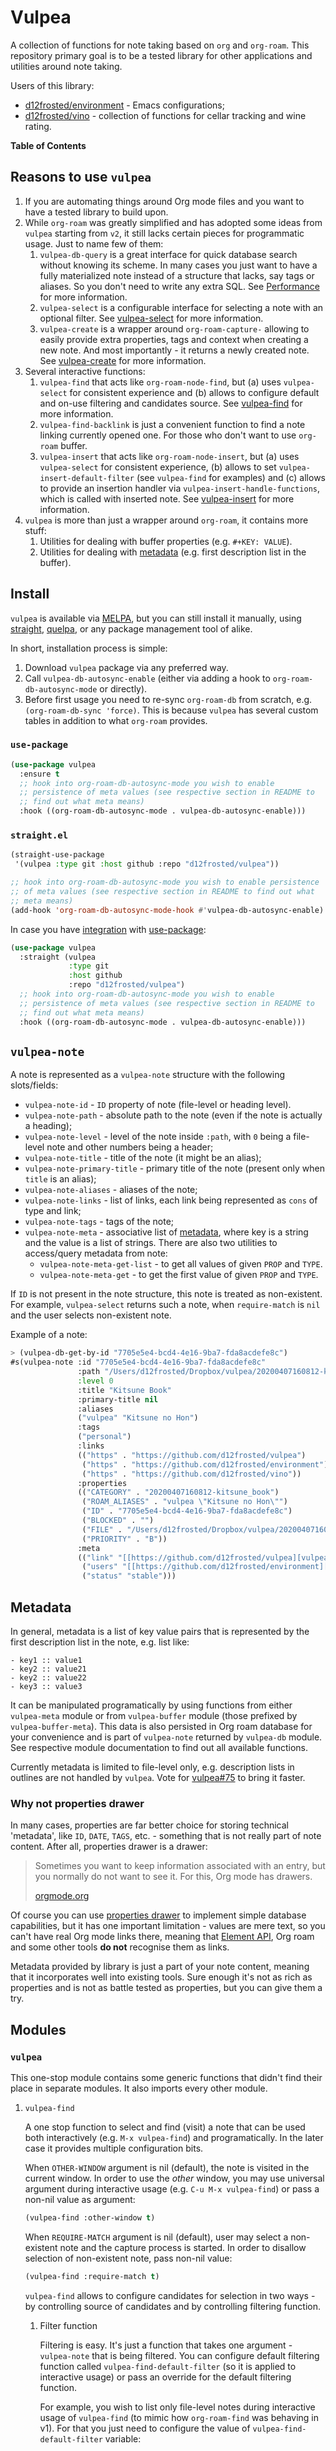 #+OPTIONS: toc:nil

* Vulpea
:PROPERTIES:
:ID:                     4897a1f9-10be-4489-a732-7daa4785d80f
:END:

#+begin_export html
<p align="center">
  <img width="256px" src="https://barberry.io/images/vulpea-logo.png" alt="Banner">
</p>
<p align="center">
  <a href="https://melpa.org/#/vulpea"><img alt="MELPA" src="https://melpa.org/packages/vulpea-badge.svg"/></a>
  <a href="https://stable.melpa.org/#/vulpea"><img alt="MELPA Stable" src="https://stable.melpa.org/packages/vulpea-badge.svg"/></a>
</p>
#+end_export

A collection of functions for note taking based on =org= and =org-roam=. This repository primary goal is to be a tested library for other applications and utilities around note taking.

Users of this library:

- [[https://github.com/d12frosted/environment][d12frosted/environment]] - Emacs configurations;
- [[https://github.com/d12frosted/vino][d12frosted/vino]] - collection of functions for cellar tracking and wine rating.

*Table of Contents*

#+TOC: headlines 2 local

** Reasons to use =vulpea=
:PROPERTIES:
:ID:                     b3a6ccac-d32f-4e27-a50a-012063fbc08e
:END:

1. If you are automating things around Org mode files and you want to have a tested library to build upon.
2. While =org-roam= was greatly simplified and has adopted some ideas from =vulpea= starting from =v2=, it still lacks certain pieces for programmatic usage. Just to name few of them:
   1. =vulpea-db-query= is a great interface for quick database search without knowing its scheme. In many cases you just want to have a fully materialized note instead of a structure that lacks, say tags or aliases. So you don't need to write any extra SQL. See [[id:5b44d873-179a-4fcb-88df-ff8a8d328bd0][Performance]] for more information.
   2. =vulpea-select= is a configurable interface for selecting a note with an optional filter. See [[id:485b4e0f-22a1-4ab5-88bd-98d002b6d69c][vulpea-select]] for more information.
   3. =vulpea-create= is a wrapper around =org-roam-capture-= allowing to easily provide extra properties, tags and context when creating a new note. And most importantly - it returns a newly created note. See [[id:b75b02e2-b574-4783-81d6-03ab4ed07c10][vulpea-create]] for more information.
3. Several interactive functions:
   1. =vulpea-find= that acts like =org-roam-node-find=, but (a) uses =vulpea-select= for consistent experience and (b)
      allows to configure default and on-use filtering and candidates source. See [[id:29b53275-ec0c-4ab5-a86a-b42f4dae6c84][vulpea-find]] for more information.
   2. =vulpea-find-backlink= is just a convenient function to find a note linking currently opened one. For those who don't want to use =org-roam= buffer.
   3. =vulpea-insert= that acts like =org-roam-node-insert=, but (a) uses =vulpea-select= for consistent experience, (b) allows to set =vulpea-insert-default-filter= (see =vulpea-find= for examples) and (c) allows to provide an insertion handler via =vulpea-insert-handle-functions=, which is called with inserted note. See [[id:210de8cb-b340-4245-8d45-013129ce0a82][vulpea-insert]] for more information.
4. =vulpea= is more than just a wrapper around =org-roam=, it contains more stuff:
   1. Utilities for dealing with buffer properties (e.g. =#+KEY: VALUE=).
   2. Utilities for dealing with [[id:e0f6439c-8818-471d-ac25-c9dda830df3a][metadata]] (e.g. first description list in the buffer).

** Install
:PROPERTIES:
:ID:                     b946c716-e3b3-4c84-8229-dde59ddd55ae
:END:

=vulpea= is available via [[https://melpa.org/#/vulpea][MELPA]], but you can still install it manually, using [[https://github.com/raxod502/straight][straight]], [[https://github.com/quelpa/quelpa][quelpa]], or any package management tool of alike.

In short, installation process is simple:

1. Download =vulpea= package via any preferred way.
2. Call =vulpea-db-autosync-enable= (either via adding a hook to =org-roam-db-autosync-mode= or directly).
3. Before first usage you need to re-sync =org-roam-db= from scratch, e.g. =(org-roam-db-sync 'force)=. This is because =vulpea= has several custom tables in addition to what =org-roam= provides.

*** =use-package=
:PROPERTIES:
:ID:                     21ef9eb7-9613-4246-a603-8ecffba19246
:END:

#+begin_src emacs-lisp
  (use-package vulpea
    :ensure t
    ;; hook into org-roam-db-autosync-mode you wish to enable
    ;; persistence of meta values (see respective section in README to
    ;; find out what meta means)
    :hook ((org-roam-db-autosync-mode . vulpea-db-autosync-enable)))
#+end_src

*** =straight.el=
:PROPERTIES:
:ID:                     501a4489-83cc-4541-8edc-89b04ac866b5
:END:

#+begin_src emacs-lisp
  (straight-use-package
   '(vulpea :type git :host github :repo "d12frosted/vulpea"))

  ;; hook into org-roam-db-autosync-mode you wish to enable persistence
  ;; of meta values (see respective section in README to find out what
  ;; meta means)
  (add-hook 'org-roam-db-autosync-mode-hook #'vulpea-db-autosync-enable)

#+end_src

In case you have [[https://github.com/raxod502/straight.el/#integration-with-use-package][integration]] with [[https://github.com/jwiegley/use-package][use-package]]:

#+begin_src emacs-lisp
  (use-package vulpea
    :straight (vulpea
               :type git
               :host github
               :repo "d12frosted/vulpea")
    ;; hook into org-roam-db-autosync-mode you wish to enable
    ;; persistence of meta values (see respective section in README to
    ;; find out what meta means)
    :hook ((org-roam-db-autosync-mode . vulpea-db-autosync-enable)))
#+end_src

** =vulpea-note=
:PROPERTIES:
:ID:                     22aa7af5-fc57-4813-9e96-afdfce663e00
:END:

A note is represented as a =vulpea-note= structure with the following
slots/fields:

- =vulpea-note-id= - =ID= property of note (file-level or heading level).
- =vulpea-note-path= - absolute path to the note (even if the note is actually a heading);
- =vulpea-note-level= - level of the note inside =:path=, with =0= being a file-level note and other numbers being a header;
- =vulpea-note-title= - title of the note (it might be an alias);
- =vulpea-note-primary-title= - primary title of the note (present only when =title= is an alias);
- =vulpea-note-aliases= - aliases of the note;
- =vulpea-note-links= - list of links, each link being represented as =cons= of type and link;
- =vulpea-note-tags= - tags of the note;
- =vulpea-note-meta= - associative list of [[id:e0f6439c-8818-471d-ac25-c9dda830df3a][metadata]], where key is a string and the value is a list of strings. There are also two utilities to access/query metadata from note:
  - =vulpea-note-meta-get-list= - to get all values of given =PROP= and =TYPE=.
  - =vulpea-note-meta-get= - to get the first value of given =PROP= and =TYPE=.

If =ID= is not present in the note structure, this note is treated as non-existent. For example, =vulpea-select= returns such a note, when =require-match= is =nil= and the user selects non-existent note.

Example of a note:

#+begin_src emacs-lisp
  > (vulpea-db-get-by-id "7705e5e4-bcd4-4e16-9ba7-fda8acdefe8c")
  #s(vulpea-note :id "7705e5e4-bcd4-4e16-9ba7-fda8acdefe8c"
                 :path "/Users/d12frosted/Dropbox/vulpea/20200407160812-kitsune_book.org"
                 :level 0
                 :title "Kitsune Book"
                 :primary-title nil
                 :aliases
                 ("vulpea" "Kitsune no Hon")
                 :tags
                 ("personal")
                 :links
                 (("https" . "https://github.com/d12frosted/vulpea")
                  ("https" . "https://github.com/d12frosted/environment")
                  ("https" . "https://github.com/d12frosted/vino"))
                 :properties
                 (("CATEGORY" . "20200407160812-kitsune_book")
                  ("ROAM_ALIASES" . "vulpea \"Kitsune no Hon\"")
                  ("ID" . "7705e5e4-bcd4-4e16-9ba7-fda8acdefe8c")
                  ("BLOCKED" . "")
                  ("FILE" . "/Users/d12frosted/Dropbox/vulpea/20200407160812-kitsune_book.org")
                  ("PRIORITY" . "B"))
                 :meta
                 (("link" "[[https://github.com/d12frosted/vulpea][vulpea]]")
                  ("users" "[[https://github.com/d12frosted/environment][environment]]" "[[https://github.com/d12frosted/vino][vino]]")
                  ("status" "stable")))
#+end_src

** Metadata
:PROPERTIES:
:ID:                     6b5ef4a4-4cf9-49fb-9141-8858fef3a189
:END:

In general, metadata is a list of key value pairs that is represented by the first description list in the note, e.g. list like:

#+begin_src org-mode
- key1 :: value1
- key2 :: value21
- key2 :: value22
- key3 :: value3
#+end_src

It can be manipulated programatically by using functions from either =vulpea-meta= module or from =vulpea-buffer= module (those prefixed by =vulpea-buffer-meta=). This data is also persisted in Org roam database for your convenience and is part of =vulpea-note= returned by =vulpea-db= module. See respective module documentation to find out all available functions.

Currently metadata is limited to file-level only, e.g. description lists in outlines are not handled by =vulpea=. Vote for [[https://github.com/d12frosted/vulpea/issues/75][vulpea#75]] to bring it faster.

*** Why not properties drawer
:PROPERTIES:
:ID:                     1914d0a4-6e68-47b7-8d54-fc49cef24bf3
:END:

In many cases, properties are far better choice for storing technical 'metadata', like =ID=, =DATE=, =TAGS=, etc. - something that is not really part of note content. After all, properties drawer is a drawer:

#+begin_quote
Sometimes you want to keep information associated with an entry, but you normally do not want to see it. For this, Org mode has drawers.

[[https://orgmode.org/manual/Drawers.html#Drawers][orgmode.org]]
#+end_quote

Of course you can use [[https://orgmode.org/manual/Properties-and-Columns.html#Properties-and-Columns][properties drawer]] to implement simple database capabilities, but it has one important limitation - values are mere text, so you can't have real Org mode links there, meaning that [[https://orgmode.org/worg/dev/org-element-api.html][Element API]], Org roam and some other tools *do not* recognise them as links.

Metadata provided by library is just a part of your note content, meaning that it incorporates well into existing tools. Sure enough it's not as rich as properties and is not as battle tested as properties, but you can give them a try.

** Modules
:PROPERTIES:
:ID:                     c192e78f-08e0-4894-9fa9-a694f9e923f8
:END:

*** =vulpea=
:PROPERTIES:
:ID:                     b042b560-a2e4-451d-b44a-a290d1b0604d
:END:

This one-stop module contains some generic functions that didn't find their place in separate modules. It also imports every other module.

**** =vulpea-find=
:PROPERTIES:
:ID:                     29b53275-ec0c-4ab5-a86a-b42f4dae6c84
:END:

A one stop function to select and find (visit) a note that can be used both interactively (e.g. =M-x vulpea-find=) and programatically. In the later case it provides multiple configuration bits.

When =OTHER-WINDOW= argument is nil (default), the note is visited in the current window. In order to use the /other/ window, you may use universal argument during interactive usage (e.g. =C-u M-x vulpea-find=) or pass a non-nil value as argument:

#+begin_src emacs-lisp
  (vulpea-find :other-window t)
#+end_src

When =REQUIRE-MATCH= argument is nil (default), user may select a non-existent note and the capture process is started. In order to disallow selection of non-existent note, pass non-nil value:

#+begin_src emacs-lisp
  (vulpea-find :require-match t)
#+end_src

=vulpea-find= allows to configure candidates for selection in two ways - by controlling source of candidates and by controlling filtering function.

***** Filter function
:PROPERTIES:
:ID:                     4278719d-56ce-4724-aaf3-b8323bdcc930
:END:

Filtering is easy. It's just a function that takes one argument - =vulpea-note= that is being filtered. You can configure default filtering function called =vulpea-find-default-filter= (so it is applied to interactive usage) or pass an override for the default filtering function.

For example, you wish to list only file-level notes during interactive usage of =vulpea-find= (to mimic how =org-roam-find= was behaving in v1). For that you just need to configure the value of =vulpea-find-default-filter= variable:

#+begin_src emacs-lisp
  (setq vulpea-find-default-filter
        (lambda (note)
          (= (vulpea-note-level note) 0)))
#+end_src

But of course, it's possible to override this behaviour when =vulpea-find= is used programatically, just by passing filtering function as =FILTER-FN= argument:

#+begin_src emacs-lisp
  ;; by default `vulpea-find' lists aliases, imagine that we want to
  ;; list only primary titles
  (vulpea-find
   :filter-fn (lambda (note)
                ;; primary-title is set only when title is one of the
                ;; aliases
                (null (vulpea-note-primary-title note))))
#+end_src

***** Candidates function
:PROPERTIES:
:ID:                     3b13b477-896e-4117-b580-8ba60066cc35
:END:

As it was already mentioned, =vulpea-find= allows to configure the source of candidates. This may be needed for performance considerations (e.g. to avoid filtering EVERY existing note in your database) or for some 'esoteric' features (like ordering).

By default =vulpea-db-query= is used as a source of candidates. Default source is controlled by =vulpea-find-default-candidates-source= variable. You should change it only when your intention is to configure behaviour of =vulpea-find= interactive usage. For example (an 'esoteric' one):

#+begin_src emacs-lisp
  (setq vulpea-find-default-candidates-source
        (lambda (filter)
          ;; sort notes by title, but keep in mind that your completion
          ;; framework might override this sorting, it's just an example
          (seq-sort-by
           #'vulpea-note-title
           #'string<
           (vulpea-db-query filter))))
#+end_src

But in most cases you should not touch the configuration variable and instead apply an override via =CANDIDATES-FN= argument. For example, if you wish to 'find' a note linking to some specific note. Of course this can be achieved with a filtering function, but in this particular case performance can be drastically improved by overriding candidates source. You can achieve this by something along the lines:

#+begin_src emacs-lisp
  ;; Let's say we have a note in the context. First, we use a
  ;; specialized query to find what links to a given note.
  (let ((backlinks (vulpea-db-query-by-links-some
                    (list (cons "id" (vulpea-note-id note))))))
    ;; Secondly, we override default CANDIDATES-FN, so it simply
    ;; presents us a list of backlinks. We deliberately ignore filtering
    ;; function.
    (vulpea-find
     :candidates-fn (lambda (_) backlinks)
     :require-match t))
#+end_src

Don't rush into saving this function into your collection. It's already provided by =vulpea= as =vulpea-find-backlink=. Keep reading!

**** =vulpea-find-backlink=
:PROPERTIES:
:ID:                     a8152294-d4e0-41bf-8e11-e58c6d6f7adf
:END:

An interactive function to select and find (visit) a note linking to the currently visited note. Keep in mind that outlines with assigned =ID= property are also treated as notes so you might want to go to beginning of buffer if you wish to select backlinks to current file.

**** =vulpea-insert=
:PROPERTIES:
:ID:                     210de8cb-b340-4245-8d45-013129ce0a82
:END:

An interactive function to select a note and insert a link to it. When user selects non-existent note, it is captured via =org-roam-capture= process (see =org-roam-capture-templates=). Once the link is inserted, =vulpea-insert-handle-functions= is called with inserted note as an argument, so you can easily perform any necessary post-insertion actions. Selection is controlled in a similar way to =vulpea-find= - via global =vulpea-insert-default-filter= or local filter.

***** Filter function
:PROPERTIES:
:ID:                     b1162e36-b632-4b4a-a420-17e232364fd0
:END:

This argument is just a function that takes one argument - =vulpea-note= that is being filtered. You can configure default filtering function called =vulpea-insert-default-filter= (so it is applied to interactive usage) or pass an override for the default filtering function.

For example, you wish to list only file-level notes during interactive usage of =vulpea-insert= (to mimic how =org-roam-find= was behaving in v1). For that you just need to configure the value of =vulpea-insert-default-filter= variable:

#+begin_src emacs-lisp
  (setq vulpea-insert-default-filter
        (lambda (note)
          (= (vulpea-note-level note) 0)))
#+end_src

But of course, it's possible to override this behaviour when =vulpea-insert= is used programatically, just by passing filtering function as =FILTER-FN= argument:

#+begin_src emacs-lisp
  ;; by default `vulpea-insert' lists aliases, imagine that we want to
  ;; list only primary titles
  (vulpea-insert
   (lambda (note)
     ;; primary-title is set only when title is one of the
     ;; aliases
     (null (vulpea-note-primary-title note))))
#+end_src

***** Insertion handler
:PROPERTIES:
:ID:                     558e6704-76d0-4b6c-bd6c-28d91a5e0d89
:END:

There are cases when you want to react somehow to link insertion. For this =vulpea= provides a configuration variable =vulpea-insert-handle-functions=, which is kind of a hook with argument - =vulpea-note= that is linked.

For example, you want to tag an outline whenever a link to person is inserted (see some explanation of this use case in a dedicated [[https://d12frosted.io/posts/2020-07-07-task-management-with-roam-vol4.html][blog post]]). For that you need to define a handler function first:

#+begin_src emacs-lisp
  (defun my-vulpea-insert-handle (note)
    "Hook to be called on NOTE after `vulpea-insert'."
    (when-let* ((title (vulpea-note-title note))
                (tags (vulpea-note-tags note)))
      (when (seq-contains-p tags "people")
        (save-excursion
          (ignore-errors
            (org-back-to-heading)
            (when (eq 'todo (org-element-property
                             :todo-type
                             (org-element-at-point)))
              (org-set-tags
               (seq-uniq
                (cons
                 (vulpea--title-to-tag title)
                 (org-get-tags nil t))))))))))
#+end_src

And then you just need to add it as a hook:

#+begin_src emacs-lisp
  (add-hook 'vulpea-insert-handle-functions
            #'my-vulpea-insert-handle)
#+end_src

**** =vulpea-create=
:PROPERTIES:
:ID:                     b75b02e2-b574-4783-81d6-03ab4ed07c10
:END:

This function enables programmatic creation of new notes without the need to configure =org-roam-capture-templaces=, but instead providing various bits to be inserted into new note. And yes, it returns you the created note. This function is heavily used in [[https://github.com/d12frosted/vino][vino]] and you can find several real world usage examples there.

The minimal usage example:

#+begin_src emacs-lisp
  (vulpea-create
   "Title of new note"
   "relative/path/to/%<%Y%m%d%H%M%S>-${slug}.org")
#+end_src

This will create a note file
=relative/path/to/20211119082840-title-of-new-note.org= with the following
content:

#+begin_src org
  :PROPERTIES:
  :ID:                     3dfd828f-fb73-41a6-9801-54bc17d41b57
  :END:
  ,#+title: Title of new note
#+end_src

As you can see, thanks to =org-roam-capture= and =org-capture= system, this allows expansion of formatted text as long as expansion of variables from capture context. Read further to learn more.

***** Synchronous vs asynchronous
:PROPERTIES:
:ID:                     6cbb1043-18b8-47f1-a33b-9e0cea976188
:END:

By default capture process is 'asynchronous', meaning that it waits for user input and confirmation. In some cases, 'synchronous' creation is desired, so that note is created immediately and the created note is returned as result, so we can use it further. Example:

#+begin_src emacs-lisp
  > (vulpea-create
     "immediate note"
     "%<%Y%m%d%H%M%S>-${slug}.org"
     :immediate-finish t)
  #s(vulpea-note
     :id "5733ca9e-5b42-4b6b-ace9-2fef1091d421"
     :path "/Users/d12frosted/Dropbox/vulpea/20211119095443-immediate_note.org"
     :level 0
     :title "immediate note"
     :primary-title nil
     :aliases nil
     :tags nil
     :links nil
     :properties
     (("CATEGORY" . "20211119095443-immediate_note")
      ("ID" . "5733ca9e-5b42-4b6b-ace9-2fef1091d421")
      ("BLOCKED" . "")
      ("FILE" . "/Users/d12frosted/Dropbox/vulpea/20211119095443-immediate_note.org")
      ("PRIORITY" . "B"))
     :meta nil)
#+end_src

And the content of created file is:

#+begin_src org
  :PROPERTIES:
  :ID:                     5733ca9e-5b42-4b6b-ace9-2fef1091d421
  :END:
  ,#+title: immediate note
#+end_src

How cool is that? Pretty cool, I'd say.

***** Extra content
:PROPERTIES:
:ID:                     3872d1e9-e5c8-4944-814f-ad03c1fb0967
:END:

Of course, in many cases we want to add much more than that into note file. In general, the file has the following format:

#+begin_src org
  :PROPERTIES:
  :ID: ID
  PROPERTIES if present
  :END:
  ,#+title: TITLE
  ,#+filetags: TAGS if present
  HEAD if present

  BODY if present
#+end_src

So you can provide the following arguments controlling content:

- =properties= - a list consisting of =(key_str . val_str)= pairs added to properties block;
- =tags= is a list of strings inserted as =filetags= option (in a proper format);
- =head= - a string inserted after =title= and =filetags=;
- =body= - a string inserted after =title=, =filetags= and =head=;

Simple example to illustrate:

#+begin_src emacs-lisp
  > (vulpea-create
     "Rich note"
     "%<%Y%m%d%H%M%S>-${slug}.org"
     :properties '(("COUNTER" . "1")
                   ("STATUS" . "ignore")
                   ("ROAM_ALIASES" . "\"Very rich note with an alias\""))
     :tags '("documentation" "showcase")
     :head "#+author: unknown\n#+date: today"
     :body "It was a very nice day.\n\nBut I didn't feel that."
     :immediate-finish t)
  #s(vulpea-note
     :id "568d4e29-76dd-4630-82f9-e1e2006bebdc"
     :path "/Users/d12frosted/Dropbox/vulpea/20211119095644-rich_note.org"
     :level 0
     :title "Rich note"
     :primary-title nil
     :aliases
     ("Very rich note with an alias")
     :tags
     ("documentation" "showcase")
     :links nil
     :properties
     (("CATEGORY" . "20211119095644-rich_note")
      ("ROAM_ALIASES" . "Very rich note with an alias")
      ("STATUS" . "ignore")
      ("COUNTER" . "1")
      ("ID" . "568d4e29-76dd-4630-82f9-e1e2006bebdc")
      ("BLOCKED" . "")
      ("FILE" . "/Users/d12frosted/Dropbox/vulpea/20211119095644-rich_note.org")
      ("PRIORITY" . "B"))
     :meta nil)
#+end_src

This creates the following note:

#+begin_src org
  :PROPERTIES:
  :ID:                     568d4e29-76dd-4630-82f9-e1e2006bebdc
  :COUNTER:                1
  :STATUS:                 ignore
  :ROAM_ALIASES:           "Very rich note with an alias"
  :END:
  ,#+title: Rich note
  ,#+filetags: :documentation:showcase:
  ,#+author: unknown
  ,#+date: today

  It was a very nice day.

  But I didn't feel that.
#+end_src

***** Context variables
:PROPERTIES:
:ID:                     3cbca770-aa36-4f99-8dec-14d8552d0001
:END:

Any content piece (except for title) may have arbitrary amount of context variables in form =${VAR}= that are expanded during note creation. By default there are 3 context variables - =slug=, =title= and =id=. But you may add extra variables to the context by passing =context= variable:

#+begin_src emacs-lisp
  > (vulpea-create
     "A Book"
     "${slug}.org"
     :context (list :name "Frodo")
     :immediate-finish t
     :properties '(("AUTHOR" . "${name}"))
     :tags '("@${name}")
     :head "#+author: ${name}"
     :body "This note was create by ${name}")
  #s(vulpea-note
     :id "1fecedf8-ccda-4d68-875e-111b8cc5992e"
     :path "/home/borysb/Dropbox/vulpea/a_book.org"
     :level 0
     :title "A Book"
     :primary-title nil
     :aliases nil
     :tags
     ("@Frodo")
     :links nil
     :properties
     (("CATEGORY" . "a_book")
      ("AUTHOR" . "Frodo")
      ("ID" . "1fecedf8-ccda-4d68-875e-111b8cc5992e")
      ("BLOCKED" . "")
      ("FILE" . "/home/borysb/Dropbox/vulpea/a_book.org")
      ("PRIORITY" . "B"))
     :meta nil)
#+end_src

This creates the following note:

#+begin_src org
  :PROPERTIES:
  :ID:                     1fecedf8-ccda-4d68-875e-111b8cc5992e
  :AUTHOR:                 Frodo
  :END:
  ,#+title: A Book
  ,#+filetags: :@Frodo:
  ,#+author: Frodo

  This note was create by Frodo
#+end_src

Please keep in mind that you cannot override the default context via =context= variable.

***** Mandatory ID
:PROPERTIES:
:ID:                     7b3880e4-4aff-4b4f-8574-78886e4c03a4
:END:

By default =id= is being generated for you and you can not avoid it. This is what allows =vulpea-create= to return created note for you. In some cases you might want to provide =id= upfront instead of relying on generation. And =vulpea-create= has an argument for that.

#+begin_src emacs-lisp
  > (vulpea-create
   "Custom id"
   "${slug}.org"
   :id "xyz"
   :immediate-finish t)
  #s(vulpea-note
     :id "xyz"
     :path "/home/borysb/Dropbox/vulpea/custom_id.org"
     :level 0
     :title "Custom id"
     :primary-title nil
     :aliases nil
     :tags nil
     :links nil
     :properties
     (("CATEGORY" . "custom_id")
      ("ID" . "xyz")
      ("BLOCKED" . "")
      ("FILE" . "/home/borysb/Dropbox/vulpea/custom_id.org")
      ("PRIORITY" . "B"))
     :meta nil)
#+end_src

This creates the following note:

#+begin_src org
  :PROPERTIES:
  :ID:                     xyz
  :END:
  ,#+title: Custom id
#+end_src

*** =vulpea-select=
:PROPERTIES:
:ID:                     485b4e0f-22a1-4ab5-88bd-98d002b6d69c
:END:

Common interface to select (e.g. =completing-read=) a note from the set of notes. Used in functions like =vulpea-find=, =vulpea-find-backlink=, =vulpea-insert=, etc.

#+begin_html
<div>
  <img src="images/vulpea-select.png" width="100%"/>
  <p align="center"><em>Narrowing by aliases and tags</em></p>
</div>
#+end_html

There are two variants of selection: =vulpea-select-from= and =vulpea-select=. The difference between them is that the former accepts a list of notes to select from and the latter accepts a filter function which is applied to all notes in the database. Here are two examples to illustrate that:

#+begin_src emacs-lisp
  ;; Select a note from the list of passed notes
  (vulpea-select-from
   "Grape"
   ;; this function returns only notes that are tagged as 'wine' and
   ;; 'grape' at the same time (see `vulpea-db 'documentation for more
   ;; information on this function).
   (vulpea-db-query-by-tags-every '("wine" "grape"))
   :require-match t)

  ;; Select a note from all notes filtered by some predicate.
  (vulpea-select
   "Grape"
   :filter-fn
   ;; We just manually check that the note is tagged as 'wine' and
   ;; 'grape' at the same time.
   (lambda (note)
     (let ((tags (vulpea-note-tags note)))
       (and (seq-contains-p tags "wine")
            (seq-contains-p tags "grape")))))
#+end_src

Both of these examples achieve the same goal. The only practical difference here is performance. Sometimes you either already have a list of notes that you want to select from (so there is no need to filter all the database just to select those notes you already have) or you have a way to fetch a list of notes in a much faster way than by filtering whole database. See =vulpea-db= for more information on performance.

**** Visual configuration
:PROPERTIES:
:ID:                     555650a9-fbaf-4841-a93e-c8fc81d06047
:END:

Each note is formatted using two functions - =vulpea-select-describe-fn= and =vulpea-select-annotate-fn=. Both of them are called by =vulpea-select= interface with a note as argument and their result is concatenated. The only difference between them is purely aesthetical - description has normal face and annotation has =completions-annotations= face.

By default =vulpea-select-describe-fn= is defined as =vulpea-note-title=; and =vulpea-select-annotate-fn= returns aliases and tags if present. To illustrate how it works, let's use some fake notes.

#+begin_src emacs-lisp
  (make-vulpea-note
   :id (org-id-new)
   :path (expand-file-name "note1.org" org-roam-directory)
   :title "Note without aliases and without tags")

  (make-vulpea-note
   :id (org-id-new)
   :path (expand-file-name "note2.org" org-roam-directory)
   :title "Note with single tag"
   :tags '("tag1"))

  (make-vulpea-note
   :id (org-id-new)
   :path (expand-file-name "note3.org" org-roam-directory)
   :title "Note with multiple tags"
   :tags '("tag1" "tag2"))

  (make-vulpea-note
   :id (org-id-new)
   :path (expand-file-name "subdir/aliases.org" org-roam-directory)
   :title "Main title"
   :aliases '("Alias 1" "Alias 2"))

  (make-vulpea-note
   :id (org-id-new)
   :path (expand-file-name "subdir/aliases.org" org-roam-directory)
   :title "Alias 1"
   :primary-title "Main title"
   :aliases '("Alias 1" "Alias 2"))

  (make-vulpea-note
   :id (org-id-new)
   :path (expand-file-name "subdir/aliases.org" org-roam-directory)
   :title "Alias 1"
   :primary-title "Main title"
   :aliases '("Alias 1" "Alias 2")
   :tags '("tag1" "tag2"))
#+end_src

These notes are converted into the following lines:

#+begin_example
  "Note without aliases and without tags"
  "Note with single tag #tag1"
  "Note with multiple tags #tag1 #tag2"
  "Main title"
  "Alias 1 (Main title)"
  "Alias 1 (Main title) #tag1 #tag2"
#+end_example

#+begin_html
<div>
  <img src="images/vulpea-select-example-1.png" width="50%"/>
  <p align="center"><em>Default describe behaviour</em></p>
</div>
#+end_html

Of course, you can configure this behaviour. For example:

#+begin_src emacs-lisp
  ;; relative path // title
  (setq vulpea-select-describe-fn
        (lambda (note)
          (concat
           (string-remove-prefix
            org-roam-directory
            (vulpea-note-path note))
           " // "
           (vulpea-note-title note))))

  ;; display tags and ignore aliases
  (setq vulpea-select-annotate-fn
        (lambda (note)
          (let* ((tags-str (mapconcat
                            (lambda (x) (concat "#" x))
                            (vulpea-note-tags note)
                            " ")))
            (if (string-empty-p tags-str)
                ""
              (concat " " tags-str)))))
#+end_src

This results in the following lines:

#+begin_example
  "note1.org // Note without aliases and without tags"
  "note2.org // Note with single tag #tag1"
  "note3.org // Note with multiple tags #tag1 #tag2"
  "subdir/aliases.org // Main title"
  "subdir/aliases.org // Alias 1"
  "subdir/aliases.org // Alias 1 #tag1 #tag2"
#+end_example

#+begin_html
<div>
  <img src="images/vulpea-select-example-2.png" width="50%"/>
  <p align="center"><em>Custom describe behaviour</em></p>
</div>
#+end_html

*** =vulpea-note=
:PROPERTIES:
:ID:                     c8f81d7b-84fc-4e06-a17f-03dce4bf8dcc
:END:

This module contains =vulpea-note= definition, which is represented as a structure with the following slots/fields:

- =vulpea-note-id= - =ID= property of note (file-level or heading level).
- =vulpea-note-path= - absolute path to the note (even if the note is actually a heading);
- =vulpea-note-level= - level of the note inside =:path=, with =0= being a
  file-level note and other numbers being a header;
- =vulpea-note-title= - title of the note (it might be an alias);
- =vulpea-note-primary-title= - primary title of the note (present only when
  =title= is an alias);
- =vulpea-note-aliases= - aliases of the note;
- =vulpea-note-links= - list of links, each link being represented as =cons= of
  type and link;
- =vulpea-note-tags= - tags of the note;
- =vulpea-note-meta= - associative list of [[id:e0f6439c-8818-471d-ac25-c9dda830df3a][metadata]], where key is a string and
  the value is a list of strings.

If =ID= is not present in the note structure, this note is treated as non-existent. For example, =vulpea-select= returns such a note, when =require-match= is =nil= and the user selects non-existent note.

Example of a note:

#+begin_src emacs-lisp
  > (vulpea-db-get-by-id "7705e5e4-bcd4-4e16-9ba7-fda8acdefe8c")
  #s(vulpea-note :id "7705e5e4-bcd4-4e16-9ba7-fda8acdefe8c"
                 :path "/Users/d12frosted/Dropbox/vulpea/20200407160812-kitsune_book.org"
                 :level 0
                 :title "Kitsune Book"
                 :primary-title nil
                 :aliases
                 ("vulpea" "Kitsune no Hon")
                 :tags
                 ("personal")
                 :links
                 (("https" . "https://github.com/d12frosted/vulpea")
                  ("https" . "https://github.com/d12frosted/environment")
                  ("https" . "https://github.com/d12frosted/vino"))
                 :properties
                 (("CATEGORY" . "20200407160812-kitsune_book")
                  ("ROAM_ALIASES" . "vulpea \"Kitsune no Hon\"")
                  ("ID" . "7705e5e4-bcd4-4e16-9ba7-fda8acdefe8c")
                  ("BLOCKED" . "")
                  ("FILE" . "/Users/d12frosted/Dropbox/vulpea/20200407160812-kitsune_book.org")
                  ("PRIORITY" . "B"))
                 :meta
                 (("link" "[[https://github.com/d12frosted/vulpea][vulpea]]")
                  ("users" "[[https://github.com/d12frosted/environment][environment]]" "[[https://github.com/d12frosted/vino][vino]]")
                  ("status" "stable")))
#+end_src

**** Tags predicate
:PROPERTIES:
:ID:                     fad159dd-aff9-4ae5-8050-2b5a03f4d001
:END:

In some cases you want to check if a note is tagged somehow. Vulpea provides two shortcuts for this:

- =vulpea-note-tagged-all-p= - return non-nil if a NOTE is tagged by all of the TAGS.
- =vulpea-note-tagged-any-p= - return non-nil if a NOTE is tagged by any of the TAGS.

#+begin_src emacs-lisp
  > (setq note (make-vulpea-note :tags '("tag-1" "tag-2" "tag-3")))
  #s(vulpea-note nil nil nil nil nil nil ("tag-1" "tag-2" "tag-3") nil nil nil)

  > (vulpea-note-tagged-all-p note "tag-2" "tag-3")
  t

  > (vulpea-note-tagged-all-p note "tag-2" "tag-3" "tag-4")
  nil

  > (vulpea-note-tagged-any-p note "tag-2" "tag-3")
  t

  > (vulpea-note-tagged-all-p note "tag-2" "tag-3" "tag-4")
  nil

  > (vulpea-note-tagged-all-p note "tag-4")
  nil
#+end_src

**** Accessing meta
:PROPERTIES:
:ID:                     ebf96ea5-50f0-473d-be21-77526ee601b9
:END:

In most cases you should not directly access =vulpea-note-meta=, but instead you should use one of the helpers - =vulpea-note-meta-get= and =vulpea-note-meta-get-list=. The only difference between these two functions is how they treat repeating keys. The former returns only the first occurrence of the key, while the latter returns a list.

Let's take the following note as example:

#+begin_src emacs-lisp
  > (vulpea-db-get-by-id "05907606-f836-45bf-bd36-a8444308eddd")
  #s(vulpea-note :id "05907606-f836-45bf-bd36-a8444308eddd"
                 :path "..."
                 ...
                 :meta
                 (("name" "some name")
                  ("tags" "tag 1")
                  ("tags" "tag 2")
                  ("tags" "tag 3")
                  ("numbers" "12")
                  ("numbers" "18")
                  ("numbers" "24")
                  ("singleton" "only value")
                  ("symbol" "red")
                  ("url" "[[https://en.wikipedia.org/wiki/Frappato][wikipedia.org]]")
                  ("link" "[[id:444f94d7-61e0-4b7c-bb7e-100814c6b4bb][Note without META]]")
                  ("references" "[[id:444f94d7-61e0-4b7c-bb7e-100814c6b4bb][Note without META]]")
                  ("references" "[[id:5093fc4e-8c63-4e60-a1da-83fc7ecd5db7][Reference]]")
                  ("answer" "42")))
#+end_src

As you can see, keys and values are strings. But that's not always useful, that's why =vulpea-note-meta-get= and =vulpea-note-meta-get-list= support string parsing of some common 'types': string (default), number, link (path of the link - either ID of the linked note or raw link), note (queries note by id from db) and symbol.

#+begin_src emacs-lisp
  > (vulpea-note-meta-get note "name")
  "some name"

  > (vulpea-note-meta-get note "name" 'string)
  "some name"

  > (vulpea-note-meta-get-list note "name")
  ("some name")

  > (vulpea-note-meta-get note "tags")
  "tag 1"

  > (vulpea-note-meta-get-list note "tags")
  ("tag 1" "tag 2" "tag 3")

  > (vulpea-note-meta-get note "numbers" 'number)
  12

  > (vulpea-note-meta-get-list note "numbers" 'number)
  (12 18 24)

  > (vulpea-note-meta-get note "symbol")
  "red"

  > (vulpea-note-meta-get note "symbol" 'symbol)
  red

  > (vulpea-note-meta-get note "url" 'link)
  "https://en.wikipedia.org/wiki/Frappato"

  > (vulpea-note-meta-get note "link" 'link)
  "444f94d7-61e0-4b7c-bb7e-100814c6b4bb"

  > (vulpea-note-meta-get-list note "references" 'note)
  (#s(vulpea-note :id "444f94d7-61e0-4b7c-bb7e-100814c6b4bb"
                  :path "..."
                  :title "Note without META"
                  ...)
   #s(vulpea-note :id "5093fc4e-8c63-4e60-a1da-83fc7ecd5db7"
                  :path "..."
                  :title "Reference"
                  ...))
#+end_src

*** =vulpea-db=
:PROPERTIES:
:ID:                     fe123255-686a-4c71-91cc-30e2e68387b4
:END:

This module contains functions to query notes from data base. In order for most of these functions to operate, one needs to enable =vulpea-db-autosync-mode= (see [[id:b946c716-e3b3-4c84-8229-dde59ddd55ae][Install]] section), for example, by using =vulpea-db-autosync-enable=. This hooks into =org-roam.db= by adding two extra tables:

- =meta= - for storing [[id:e0f6439c-8818-471d-ac25-c9dda830df3a][Metadata]];
- =notes= - a view table of fully materialized note (see [[id:5b44d873-179a-4fcb-88df-ff8a8d328bd0][Performance]]).

*Important!* You might need to perform a full re-sync of =org-roam.db=.

**** =vulpea-db-get-by-id=
:PROPERTIES:
:ID:                     bc276c0e-1128-40c5-ad0a-4d2558d2ed20
:END:

The simplest function to get a note with some =ID=. Supports both file-level
notes and outlines/headings. Returns =vulpea-note= if note with =ID= exists and
nil otherwise.

#+begin_src emacs-lisp
  > (vulpea-db-get-by-id "7705e5e4-bcd4-4e16-9ba7-fda8acdefe8c")
    #s(vulpea-note :id "7705e5e4-bcd4-4e16-9ba7-fda8acdefe8c"
                   :path "/Users/d12frosted/Dropbox/vulpea/20200407160812-kitsune_book.org"
                   :level 0
                   :title "Kitsune Book"
                   :primary-title nil
                   :aliases
                   ("vulpea" "Kitsune no Hon")
                   :tags
                   ("personal")
                   :links
                   (("https" . "https://github.com/d12frosted/vulpea")
                    ("https" . "https://github.com/d12frosted/environment")
                    ("https" . "https://github.com/d12frosted/vino"))
                   :properties
                   (("CATEGORY" . "20200407160812-kitsune_book")
                    ("ROAM_ALIASES" . "vulpea \"Kitsune no Hon\"")
                    ("ID" . "7705e5e4-bcd4-4e16-9ba7-fda8acdefe8c")
                    ("BLOCKED" . "")
                    ("FILE" . "/Users/d12frosted/Dropbox/vulpea/20200407160812-kitsune_book.org")
                    ("PRIORITY" . "B"))
                   :meta
                   (("link" "[[https://github.com/d12frosted/vulpea][vulpea]]")
                    ("users" "[[https://github.com/d12frosted/environment][environment]]" "[[https://github.com/d12frosted/vino][vino]]")
                    ("status" "stable")))

  > (vulpea-db-get-by-id "xyz")
  nil
#+end_src

**** =vulpea-db-query=
:PROPERTIES:
:ID:                     2188a950-26ef-4f04-9e1b-e1dcd0de9ebb
:END:

Function to query notes from database with optional predicate. This function is very powerful as it allows to apply Emacs Lisp predicate on /every/ =vulpea-note= in your database. This might be not very efficient on big set of notes, in such cases use specialized query functions.

When predicate is not passed, =vulpea-db-query= returns ALL notes from your database.

#+begin_src emacs-lisp
  > (seq-length (vulpea-db-query))
  9554
#+end_src

Since =vulpea-note= contains so much information, you can do many complex things, with =vulpea-db-query=.

#+begin_src emacs-lisp
  > (vulpea-db-query
     (lambda (note)
       (and
        (seq-contains-p (vulpea-note-links note) (cons "id" "8f62b3bd-2a36-4227-a0d3-4107cd8dac19"))
        (or
         (seq-contains-p (vulpea-note-tags note) "grape")
         (seq-contains-p (vulpea-note-tags note) "cellar")))))
  # 15 notes
#+end_src

***** Custom SQL
:PROPERTIES:
:ID:                     60480c99-5d52-4aee-95ff-e625b98b1a77
:END:

As you can see, =vulpea-db-query= doesn't allow to pass any custom SQL for filtering or whatnot. For future-proof code you should avoid querying stuff manually from database, but in case you need to, just use =org-roam-db-query=:

#+begin_src emacs-lisp
  > (org-roam-db-query
     [:select title
      :from notes
      :limit 1])
  (("Arianna Occhipinti"))
#+end_src

**** Specialized queries
:PROPERTIES:
:ID:                     8ef13d04-9f66-4cda-a03f-92cc44557ccc
:END:

- =vulpea-db-query-by-tags-some= - return all notes tagged with one of the provided =TAGS=.
- =vulpea-db-query-by-tags-every= - return all notes tagged by every tag from the list of provided =TAGS=.
- =vulpea-db-query-by-links-some= - return all notes linking at least one of the provided =DESTINATIONS=.
- =vulpea-db-query-by-links-every= - return all notes linking each and every provided =DESTINATIONS=.

**** Other functions
:PROPERTIES:
:ID:                     6ccde3bb-010a-439c-a7b3-c5188f1f0d91
:END:

- =vulpea-db-get-id-by-file= - function to get =ID= of a note represented by =FILE=.
- =vulpea-db-get-file-by-id= - function to get =FILE= of a note represented by =ID=. Supports headings of the note.
- =vulpea-db-search-by-title= - function to query notes with =TITLE=.

*** =vulpea-meta=
:PROPERTIES:
:ID:                     9bb0311f-c257-46f1-8e1f-68c735a1a07c
:END:

This module contains functions for manipulating note [[id:e0f6439c-8818-471d-ac25-c9dda830df3a][metadata]] represented by the first description list in the note, e.g. list like:

#+begin_src org-mode
- key1 :: value1
- key2 :: value21
- key2 :: value22
- key3 :: value3
#+end_src

Functions of interest:

- =vulpea-meta= - function to get metadata from =NOTE-OR-ID=. In most cases you should not use this function unless performance is important. In this case, take a look at bang functions, e.g. =vulpea-meta-get!=.
- =vulpea-meta-get= - function to get a value of =PROP= for note with =ID=. Value is parsed based on the passed =TYPE= or as a string if omitted.
- =vulpea-meta-get-list= - function to get all values of =PROP= for note with =ID=. Values are parsed based on the passed =TYPE= or as a string if omitted.
- =vulpea-meta-set= - function to set =VALUE= of =PROP= for =NOTE-OR-ID=. Supports multi-value properties.
- =vulpea-meta-add= - interactive version of =vulpea-meta-set=.
- =vulpea-meta-add-list= - interactive version of =vulpea-meta-set= that operates on list values.
- =vulpea-meta-remove= - interactive function to remove a =PROP= for =NOTE-OR-ID=.
- =vulpea-meta-clean= - interactive function to remove all meta for =NOTE-OR-ID=.

*** =vulpea-buffer=
:PROPERTIES:
:ID:                     6f01bc38-414d-455f-99ad-c8ae73476a49
:END:

This module contains functions for prop and meta manipulations in current buffer.

**** Buffer properties
:PROPERTIES:
:ID:                     0af66e12-5653-4e1e-8cef-e583db6c0f1c
:END:

Buffer properties are key-values defined as =#+KEY: VALUE= in the header of buffer.

- =vulpea-buffer-title-get= - function to get title of the current buffer.
- =vulpea-buffer-title-set= - function to set title of the current buffer.
- =vulpea-buffer-tags-get= - function to get list of tags.
- =vulpea-buffer-tags-set= - function to set/replace the value of =#+filetags=.
- =vulpea-buffer-tags-add= - function to add a tag to =#+filetags=.
- =vulpea-buffer-tags-remove= - function to remove a tag from =#+filetags=.
- =vulpea-buffer-prop-set= - function to set a =VALUE= of property with =NAME= in the current buffer, e.g. property in the buffer header using =#+NAME: value= format.
- =vulpea-buffer-prop-set-list= - function to set a value of property with =NAME= to the list of =VALUES= in the current buffer.
- =vulpea-buffer-prop-get= - function to get a value of property with =NAME= from the current buffer.
- =vulpea-buffer-prop-get-list= - function to get a value of property with =NAME= as a list separated by some =SEPARATORS=.
- =vulpea-buffer-prop-remove= - function to remove a property with =NAME= from the current buffer.

**** Metadata
:PROPERTIES:
:ID:                     e0f6439c-8818-471d-ac25-c9dda830df3a
:END:

Metadata is defined as the first description list in the buffer, e.g. list like:

#+begin_src org-mode
- key1 :: value1
- key2 :: value21
- key2 :: value22
- key3 :: value3
#+end_src

- =vulpea-buffer-meta= - function to get metadata from current buffer. By it's own it has little value, use the following functions to manipulate it.
- =vulpea-buffer-meta-get!= - function to get a value of =PROP= from =META= (result of =vulpea-buffer-meta=). Value is parsed based on the passed =TYPE= or as a string if omitted. Use it performing multiple read operations in a row.
- =vulpea-buffer-meta-get-list!= - function to get all values of =PROP= from =META= (result of =vulpea-buffer-meta=). Values are parsed based on the passed =TYPE= or as a string if omitted. Use it performing multiple read operations in a row.
- =vulpea-buffer-meta-set= - function to set =VALUE= of =PROP= in current buffer. Supports multi-value properties.
- =vulpea-buffer-meta-remove= - function to remove a =PROP= from current buffer.
- =vulpea-buffer-meta-clean= - function to remove all meta from current buffer.
- =vulpea-buffer-meta-format= - function to format a =VALUE= based in its type (used for value serialization).

***** Example 1 - getting values
:PROPERTIES:
:ID:                     ae533583-76fc-4c83-bcdd-9636fabef530
:END:

Consider the following Org Mode file.

#+begin_src org
  :PROPERTIES:
  :ID:                     05907606-f836-45bf-bd36-a8444308eddd
  :END:
  ,#+title: Note with META

  - name :: some name
  - tags :: tag 1
  - tags :: tag 2
  - tags :: tag 3
  - numbers :: 12
  - numbers :: 18
  - numbers :: 24
  - singleton :: only value
  - symbol :: red
  - url :: [[https://en.wikipedia.org/wiki/Frappato][wikipedia.org]]
  - link :: [[id:444f94d7-61e0-4b7c-bb7e-100814c6b4bb][Note without META]]
  - references :: [[id:444f94d7-61e0-4b7c-bb7e-100814c6b4bb][Note without META]]
  - references :: [[id:5093fc4e-8c63-4e60-a1da-83fc7ecd5db7][Reference]]
  - answer :: 42

  Don't mind me. I am a content of this note.
#+end_src

In order to get anything from meta, first you need to parse it:

#+begin_src emacs-lisp
  > (vulpea-buffer-meta)
  (:file "/path-to/with-meta.org" :buffer (org-data ...))
#+end_src

And then you can retrieve values from parse meta:

#+begin_src emacs-lisp
  > (setq test-meta (vulpea-buffer-meta))

  > (vulpea-buffer-meta-get! test-meta "name")
  "some name"

  > (vulpea-buffer-meta-get! test-meta "tags")
  "tag 1"

  > (vulpea-buffer-meta-get-list! test-meta "tags")
  ("tag 1" "tag 2" "tag 3")

  > (vulpea-buffer-meta-get-list! test-meta "numbers" 'number)
  (12 18 24)

  > (vulpea-buffer-meta-get! test-meta "symbol" 'symbol)
  red

  > (vulpea-buffer-meta-get! test-meta "url" 'link)
  "https://en.wikipedia.org/wiki/Frappato"

  > (vulpea-buffer-meta-get! test-meta "link" 'link)
  "444f94d7-61e0-4b7c-bb7e-100814c6b4bb"

  > (vulpea-buffer-meta-get-list! test-meta "references" 'note)
  (#s(vulpea-note :id "444f94d7-61e0-4b7c-bb7e-100814c6b4bb"
                  ...)
   #s(vulpea-note :id "5093fc4e-8c63-4e60-a1da-83fc7ecd5db7"
                  ...))
#+end_src

***** Example 2 - setting values
:PROPERTIES:
:ID:                     f0677558-4c51-4874-b13d-1685da09d06b
:END:

Consider the following Org Mode file.

#+begin_src org
  :PROPERTIES:
  :ID:                     05907606-f836-45bf-bd36-a8444308eddd
  :END:
  ,#+title: Note with META

  - name :: some name
  - tags :: tag 1
  - tags :: tag 2
  - tags :: tag 3
  - numbers :: 12
  - numbers :: 18
  - numbers :: 24
  - singleton :: only value
  - symbol :: red
  - url :: [[https://en.wikipedia.org/wiki/Frappato][wikipedia.org]]
  - link :: [[id:444f94d7-61e0-4b7c-bb7e-100814c6b4bb][Note without META]]
  - references :: [[id:444f94d7-61e0-4b7c-bb7e-100814c6b4bb][Note without META]]
  - references :: [[id:5093fc4e-8c63-4e60-a1da-83fc7ecd5db7][Reference]]
  - answer :: 42

  Don't mind me. I am a content of this note.
#+end_src

Imagine that we evaluated the following code in this buffer.

#+begin_src emacs-lisp
  ;; put a value in the beginning of the list
  (vulpea-buffer-meta-set "date" "[2021-12-05]")

  ;;  replace existing name value
  (vulpea-buffer-meta-set "name" "new name")

  ;;replace list of references with new one
  (vulpea-buffer-meta-set "references" (list (vulpea-db-get-by-id "8f62b3bd-2a36-4227-a0d3-4107cd8dac19")))

  ;; append to the end of list
  (vulpea-buffer-meta-set "years" '(1993 1994) 'append)

  ;; remove numbers key
  (vulpea-buffer-meta-remove "numbers")
#+end_src

The resulting buffer will look like this:

#+begin_src org
  :PROPERTIES:
  :ID:                     05907606-f836-45bf-bd36-a8444308eddd
  :END:
  ,#+title: Note with META

  - date :: [2021-12-05]
  - name :: new name
  - tags :: tag 1
  - tags :: tag 2
  - tags :: tag 3
  - singleton :: only value
  - symbol :: red
  - url :: [[https://en.wikipedia.org/wiki/Frappato][wikipedia.org]]
  - link :: [[id:444f94d7-61e0-4b7c-bb7e-100814c6b4bb][Note without META]]
  - references :: [[id:8f62b3bd-2a36-4227-a0d3-4107cd8dac19][Arianna Occhipinti]]
  - answer :: 42
  - years :: 1993
  - years :: 1994

  Don't mind me. I am a content of this note.
#+end_src

*** =vulpea-utils=
:PROPERTIES:
:ID:                     b904b2fd-3ae2-4cad-9ed5-d0c196d9cffa
:END:

This module contains various utilities used by other modules. Functions of interest:

- =vulpea-utils-with-note= - function to execute =BODY= with point at =NOTE=. Supports file-level notes as well as heading notes.
- =vulpea-utils-link-make-string= - make a bracket link to =NOTE=.
- =vulpea-utils-note-hash= - function to calculate =sha1= of a given =NOTE=.
- =vulpea-utils-collect-while= - utility to repeat some function and collect it's results until ~C-g~ is used or passed filter returns =nil=. Example of usage - you want to collect multiple values from user and be able to quit the process.
- =vulpea-utils-repeat-while= - utility to repeat some function and return first unfiltered result. Example of usage - you want to enforce some validation on value and keep prompting user until valid value is typed.

** Performance
:PROPERTIES:
:ID:                     5b44d873-179a-4fcb-88df-ff8a8d328bd0
:END:

*** Query from database
:PROPERTIES:
:ID:                     b5069fa7-28ea-4bc1-bfce-32710d4cabc9
:END:

This library provides multiple functions to query notes from the database. Basically, there is one powerful =vulpea-db-query= allowing to filter notes by any =vulpea-note= based predicate. The only downside of this power is performance and memory penalty as all notes are loaded into memory. In cases when performance is critical and the set of notes can be narrowed down, one can use specialized queries:

- =vulpea-db-query-by-tags-some= - return all notes tagged with one of the provided =TAGS=.
- =vulpea-db-query-by-tags-every= - return all notes tagged by every tag from the list of provided =TAGS=.
- =vulpea-db-query-by-links-some= - return all notes linking at least one of the provided =DESTINATIONS=.
- =vulpea-db-query-by-links-every= - return all notes linking each and every provided =DESTINATIONS=.

The following table displays time required to query notes by using =vulpea-db-query= vs specialized query on the database of 9554 [[https://github.com/d12frosted/vulpea-test-notes/][generated notes]]. The difference between various test cases is partially explained by the fact that filtering functions result in different amount of notes. Since we need to retrieve full note structure, the more notes we have, the more time it takes.

| test          | result size |            generic |        specialized |     ratio |
|---------------+-------------+--------------------+--------------------+-----------|
| =tags-some=   | 30 notes    |       1.0112478712 |       0.0066033426 | 153.14182 |
| =tags-every=  | 3168 notes  |       1.0059819176 | 0.5709392964999999 | 1.7619770 |
| =links-some=  | 1657 notes  | 1.0462236128999999 |       0.4248580532 | 2.4625251 |
| =links-every= | 92 notes    |       1.0204833089 |       0.0545313596 | 18.713696 |
#+TBLFM: $5=$3/$4

See [[https://github.com/d12frosted/vulpea/discussions/106#discussioncomment-1601429][this comment]] for more background on why these functions where created.

In order to make these functions as fast as possible, =vulpea-db= module builds and maintains a view table called =notes=. While it does drastically improve query performance (see the table below), it adds a small footprint on synchronisation time. See [[https://github.com/d12frosted/vulpea/pull/116][vulpea#116]] for more information on this feature and measurements.

| test          | result size |            [[https://github.com/d12frosted/vulpea/blob/551495a59fb8c3bcd49a091b233e24e4cb8b584c/vulpea-db.el#L76-L187][regular]] |         view table |     ratio |
|---------------+-------------+--------------------+--------------------+-----------|
| =tags-some=   | 30 notes    | 4.6693460650999995 |       1.0112478712 | 4.6174100 |
| =tags-every=  | 3168 notes  | 4.7333844436999996 |       1.0059819176 | 4.7052381 |
| =links-some=  | 1657 notes  |       4.8095771283 | 1.0462236128999999 | 4.5970833 |
| =links-every= | 92 notes    | 4.5517473337999995 |       1.0204833089 | 4.4603839 |
#+TBLFM: $5=$3/$4

** Coding
:PROPERTIES:
:ID:                     74fe6b58-e289-4c8d-ad0b-49203227c905
:END:

Vulpea is developed using [[https://github.com/doublep/eldev/][eldev]]. If you are using =flycheck=, it is advised to also use [[https://github.com/flycheck/flycheck-eldev][flycheck-eldev]], as it makes dependencies and project files available thus mitigating false negative results from default Emacs Lisp checker.

** Building and testing
:PROPERTIES:
:ID:                     7a68aea9-315a-4415-a619-0c088772b3f4
:END:

Vulpea tests are written using [[https://github.com/jorgenschaefer/emacs-buttercup/][buttercup]] testing framework. And [[https://github.com/doublep/eldev/][eldev]] is used to run them both locally and on CI. In order to run the tests locally, first [[https://github.com/doublep/eldev/id:b946c716-e3b3-4c84-8229-dde59ddd55aeation][install]] =eldev= and then run:

#+begin_src bash
  $ make test
#+end_src

Please note, that the linter is used in this project, so you might want to run it as well:

#+begin_src bash
  $ make lint
#+end_src

** Acknowledgements
:PROPERTIES:
:ID:                     4470139c-2d98-41c1-9240-91bb62870d33
:END:

[[https://barberry.io/images/vulpea-logo.png][Logo]] was created by [[https://www.behance.net/irynarutylo][Iryna Rutylo]].
